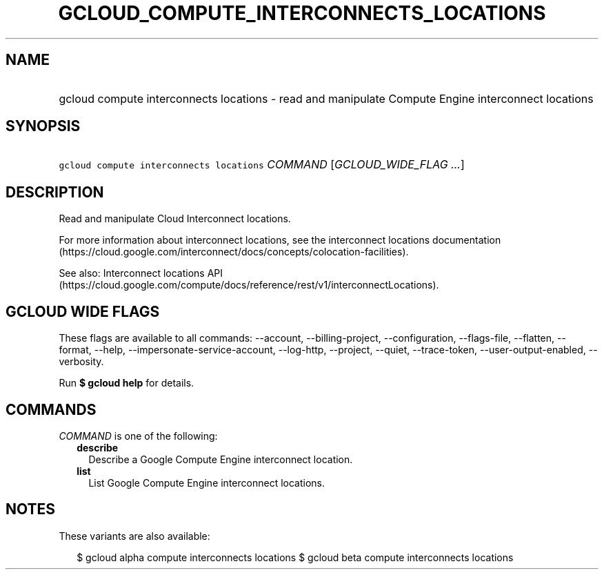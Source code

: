 
.TH "GCLOUD_COMPUTE_INTERCONNECTS_LOCATIONS" 1



.SH "NAME"
.HP
gcloud compute interconnects locations \- read and manipulate Compute Engine interconnect locations



.SH "SYNOPSIS"
.HP
\f5gcloud compute interconnects locations\fR \fICOMMAND\fR [\fIGCLOUD_WIDE_FLAG\ ...\fR]



.SH "DESCRIPTION"

Read and manipulate Cloud Interconnect locations.

For more information about interconnect locations, see the interconnect
locations documentation
(https://cloud.google.com/interconnect/docs/concepts/colocation\-facilities).

See also: Interconnect locations API
(https://cloud.google.com/compute/docs/reference/rest/v1/interconnectLocations).



.SH "GCLOUD WIDE FLAGS"

These flags are available to all commands: \-\-account, \-\-billing\-project,
\-\-configuration, \-\-flags\-file, \-\-flatten, \-\-format, \-\-help,
\-\-impersonate\-service\-account, \-\-log\-http, \-\-project, \-\-quiet,
\-\-trace\-token, \-\-user\-output\-enabled, \-\-verbosity.

Run \fB$ gcloud help\fR for details.



.SH "COMMANDS"

\f5\fICOMMAND\fR\fR is one of the following:

.RS 2m
.TP 2m
\fBdescribe\fR
Describe a Google Compute Engine interconnect location.

.TP 2m
\fBlist\fR
List Google Compute Engine interconnect locations.


.RE
.sp

.SH "NOTES"

These variants are also available:

.RS 2m
$ gcloud alpha compute interconnects locations
$ gcloud beta compute interconnects locations
.RE

